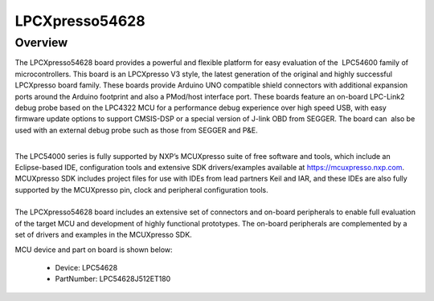 .. _lpcxpresso54628:

LPCXpresso54628
####################

Overview
********

The LPCXpresso54628 board provides a powerful and flexible platform for easy evaluation of the  LPC54600 family of microcontrollers. This board is an LPCXpresso V3 style, the latest generation of the original and highly successful LPCXpresso board family. These boards provide Arduino UNO compatible shield connectors with additional expansion ports around the Arduino footprint and also a PMod/host interface port. These boards feature an on-board LPC-Link2 debug probe based on the LPC4322 MCU for a performance debug experience over high speed USB, with easy firmware update options to support CMSIS-DSP or a special version of J-link OBD from SEGGER. The board can  also be used with an external debug probe such as those from SEGGER and P&E.

| 
| The LPC54000 series is fully supported by NXP’s MCUXpresso suite of free software and tools, which include an Eclipse-based IDE, configuration tools and extensive SDK drivers/examples available at https://mcuxpresso.nxp.com. MCUXpresso SDK includes project files for use with IDEs from lead partners Keil and IAR, and these IDEs are also fully supported by the MCUXpresso pin, clock and peripheral configuration tools. 

| 
| The LPCXpresso54628 board includes an extensive set of connectors and on-board peripherals to enable full evaluation of the target MCU and development of highly functional prototypes. The on-board peripherals are complemented by a set of drivers and examples in the MCUXpresso SDK.


.. image:: ./lpcxpresso54628.png
   :width: 240px
   :align: center
   :alt: LPCXpresso54628

MCU device and part on board is shown below:

 - Device: LPC54628
 - PartNumber: LPC54628J512ET180


